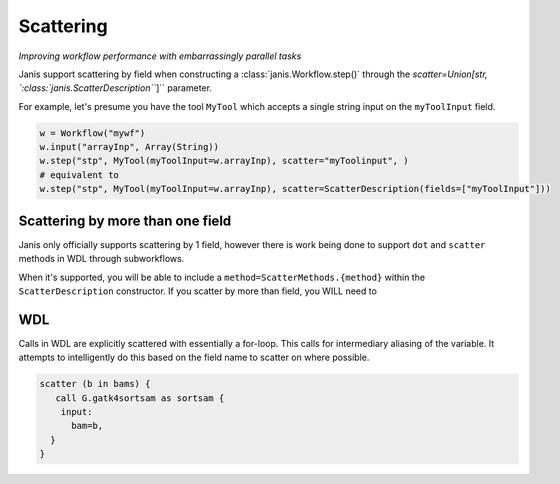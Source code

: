 Scattering
==========

*Improving workflow performance with embarrassingly parallel tasks*

Janis support scattering by field when constructing a :class:`janis.Workflow.step()` through the `scatter=Union[str, `:class:`janis.ScatterDescription```]`` parameter.

For example, let's presume you have the tool ``MyTool`` which accepts a single string input on the ``myToolInput`` field.


.. code-block:: python

   w = Workflow("mywf")
   w.input("arrayInp", Array(String))
   w.step("stp", MyTool(myToolInput=w.arrayInp), scatter="myToolinput", )
   # equivalent to
   w.step("stp", MyTool(myToolInput=w.arrayInp), scatter=ScatterDescription(fields=["myToolInput"]))


Scattering by more than one field
*********************************

Janis only officially supports scattering by 1 field, however there is work being done to support ``dot`` and ``scatter`` methods in WDL through subworkflows.

When it's supported, you will be able to include a ``method=ScatterMethods.{method}`` within the ``ScatterDescription`` constructor. If you scatter by more than field, you WILL need to

WDL
*******
Calls in WDL are explicitly scattered with essentially a for-loop. This calls for
intermediary aliasing of the variable. It attempts to intelligently do this based
on the field name to scatter on where possible.

.. code-block:: wdl

   scatter (b in bams) {
      call G.gatk4sortsam as sortsam {
       input:
         bam=b,
     }
   }



